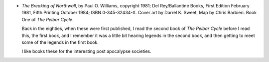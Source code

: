 .. title: Recent Reading: Paul O. Williams
.. slug: paul-o-williams
.. date: 2009-05-06 22:31:00 UTC-05:00
.. tags: recent reading,science fiction,post-apocalypse,pelbar cycle
.. category: books/read/2009/05
.. link: 
.. description: 
.. type: text


.. role:: series(title-reference)

+ `The Breaking of Northwall`, by Paul O. Williams, copyright 1981;
  Del Rey/Ballantine Books, First Edition February 1981, Fifth
  Printing October 1984; ISBN 0-345-32434-X.  Cover art by Darrel
  K\. Sweet, Map by Chris Barbieri.  Book One of :series:`The Pelbar
  Cycle`.

  Back in the eighties, when these were first published, I read the
  second book of :series:`The Pelbar Cycle` before I read this, the
  first book, and I remember it was a little bit hearing legends in
  the second book, and then getting to meet some of the legends in the
  first book.

  I like books these for the interesting post apocalypse societies.
